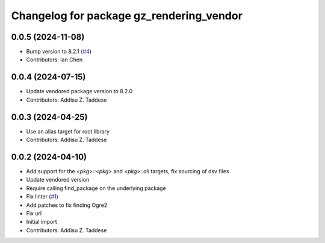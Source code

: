^^^^^^^^^^^^^^^^^^^^^^^^^^^^^^^^^^^^^^^^^
Changelog for package gz_rendering_vendor
^^^^^^^^^^^^^^^^^^^^^^^^^^^^^^^^^^^^^^^^^

0.0.5 (2024-11-08)
------------------
* Bump version to 8.2.1 (`#4 <https://github.com/gazebo-release/gz_rendering_vendor/issues/4>`_)
* Contributors: Ian Chen

0.0.4 (2024-07-15)
------------------
* Update vendored package version to 8.2.0
* Contributors: Addisu Z. Taddese

0.0.3 (2024-04-25)
------------------
* Use an alias target for root library
* Contributors: Addisu Z. Taddese

0.0.2 (2024-04-10)
------------------
* Add support for the `<pkg>::<pkg>` and `<pkg>::all` targets, fix sourcing of dsv files
* Update vendored version
* Require calling find_package on the underlying package
* Fix linter (`#1 <https://github.com/gazebo-release/gz_rendering_vendor/issues/1>`_)
* Add patches to fix finding Ogre2
* Fix url
* Initial import
* Contributors: Addisu Z. Taddese
